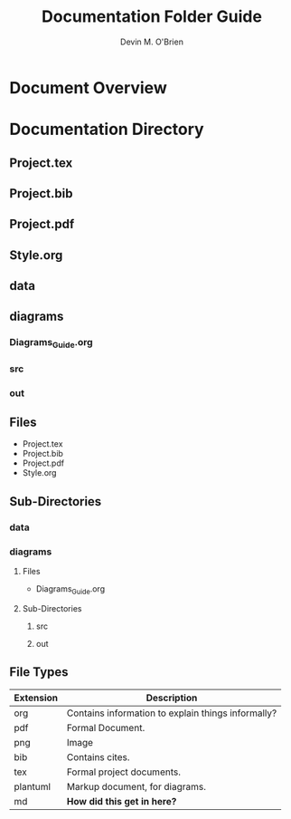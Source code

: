 #+Title: Documentation Folder Guide
#+Author: Devin M. O'Brien

* Document Overview
* Documentation Directory
** Project.tex
** Project.bib
** Project.pdf
** Style.org
** data
** diagrams
*** Diagrams_Guide.org
*** src
*** out
#+END_SRC


** Files
- Project.tex
- Project.bib
- Project.pdf
- Style.org
** Sub-Directories
*** data

*** diagrams

**** Files
- Diagrams_Guide.org
**** Sub-Directories
***** src
***** out
** File Types
| *Extension* | *Description*                                      |
|-------------+----------------------------------------------------|
| org         | Contains information to explain things informally? |
| pdf         | Formal Document.                                   |
| png         | Image                                              |
| bib         | Contains cites.                                    |
| tex         | Formal project documents.                          |
| plantuml    | Markup document, for diagrams.                     |
| md          | *How did this get in here?*                        |




